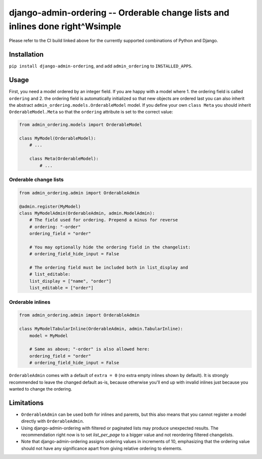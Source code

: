 ==============================================================================
django-admin-ordering -- Orderable change lists and inlines done right^Wsimple
==============================================================================

.. image:: https://github.com/matthiask/django-admin-ordering/actions/workflows/tests.yml/badge.svg
    :target: https://github.com/matthiask/django-admin-ordering/
    :alt: CI Status

Please refer to the CI build linked above for the currently supported
combinations of Python and Django.


Installation
============

``pip install django-admin-ordering``, and add ``admin_ordering`` to
``INSTALLED_APPS``.


Usage
=====

First, you need a model ordered by an integer field. If you are happy
with a model where 1. the ordering field is called ``ordering`` and 2.
the ordering field is automatically initialized so that new objects are
ordered last you can also inherit the abstract
``admin_ordering.models.OrderableModel`` model. If you define your own ``class
Meta`` you should inherit ``OrderableModel.Meta`` so that the ``ordering``
attribute is set to the correct value:

.. code-block:: python

    from admin_ordering.models import OrderableModel

    class MyModel(OrderableModel):
        # ...

        class Meta(OrderableModel):
            # ...


Orderable change lists
~~~~~~~~~~~~~~~~~~~~~~

.. code-block:: python

    from admin_ordering.admin import OrderableAdmin

    @admin.register(MyModel)
    class MyModelAdmin(OrderableAdmin, admin.ModelAdmin):
        # The field used for ordering. Prepend a minus for reverse
        # ordering: "-order"
        ordering_field = "order"

        # You may optionally hide the ordering field in the changelist:
        # ordering_field_hide_input = False

        # The ordering field must be included both in list_display and
        # list_editable:
        list_display = ["name", "order"]
        list_editable = ["order"]


Orderable inlines
~~~~~~~~~~~~~~~~~

.. code-block:: python

    from admin_ordering.admin import OrderableAdmin

    class MyModelTabularInline(OrderableAdmin, admin.TabularInline):
        model = MyModel

        # Same as above; "-order" is also allowed here:
        ordering_field = "order"
        # ordering_field_hide_input = False

``OrderableAdmin`` comes with a default of ``extra = 0`` (no extra
empty inlines shown by default). It is strongly recommended to leave the
changed default as-is, because otherwise you'll end up with invalid
inlines just because you wanted to change the ordering.


Limitations
===========

- ``OrderableAdmin`` can be used both for inlines and parents, but this
  also means that you cannot register a model directly with
  ``OrderableAdmin``.
- Using django-admin-ordering with filtered or paginated lists may
  produce unexpected results. The recommendation right now is to set
  `list_per_page` to a bigger value and not reordering filtered
  changelists.
- Note that django-admin-ordering assigns ordering values in increments
  of 10, emphasizing that the ordering value should not have any
  significance apart from giving relative ordering to elements.
